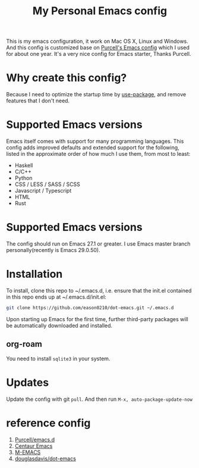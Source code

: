 #+title: My Personal Emacs config
This is my emacs configuration, it work on Mac OS X, Linux and Windows.
And this config is customized base on [[https://github.com/purcell/emacs.d][Purcell's Emacs config]] which I used for about one year. It's a very nice config for Emacs starter, Thanks Purcell.

* Why create this config?

Because I need to optimize the startup time by [[https://github.com/jwiegley/use-package][use-package]], and remove features that I don't need.

* Supported Emacs versions
Emacs itself comes with support for many programming languages. This config adds improved defaults and extended support for the following, listed in the approximate order of how much I use them, from most to least:

- Haskell
- C/C++
- Python
- CSS / LESS / SASS / SCSS
- Javascript / Typescript
- HTML
- Rust

* Supported Emacs versions
The config should run on Emacs 27.1 or greater. I use Emacs master branch personally(recently is Emacs 29.0.50).

* Installation
To install, clone this repo to ~/.emacs.d, i.e. ensure that the init.el contained in this repo ends up at ~/.emacs.d/init.el:

#+begin_src bash
git clone https://github.com/eason0210/dot-emacs.git ~/.emacs.d  
#+end_src
Upon starting up Emacs for the first time, further third-party packages will be automatically downloaded and installed.

** org-roam
You need to install ~sqlite3~ in your system.

* Updates
Update the config with git ~pull~. And then run ~M-x, auto-package-update-now~

* reference config

1. [[https://github.com/purcell/emacs.d][Purcell/emacs.d]]
2. [[https://github.com/seagle0128/.emacs.d][Centaur Emacs]]
3. [[https://github.com/MatthewZMD/.emacs.d][M-EMACS]]
4. [[https://github.com/douglasdavis/dot-emacs][douglasdavis/dot-emacs]]
